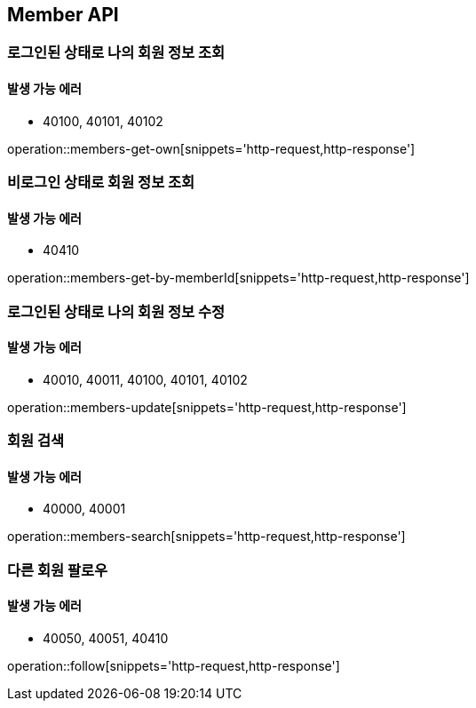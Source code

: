 [[Member]]
== Member API

=== 로그인된 상태로 나의 회원 정보 조회

==== 발생 가능 에러

- 40100, 40101, 40102

operation::members-get-own[snippets='http-request,http-response']

=== 비로그인 상태로 회원 정보 조회

==== 발생 가능 에러

- 40410

operation::members-get-by-memberId[snippets='http-request,http-response']

=== 로그인된 상태로 나의 회원 정보 수정

==== 발생 가능 에러

- 40010, 40011, 40100, 40101, 40102

operation::members-update[snippets='http-request,http-response']

=== 회원 검색

==== 발생 가능 에러

- 40000, 40001

operation::members-search[snippets='http-request,http-response']

=== 다른 회원 팔로우

==== 발생 가능 에러

- 40050, 40051, 40410

operation::follow[snippets='http-request,http-response']
